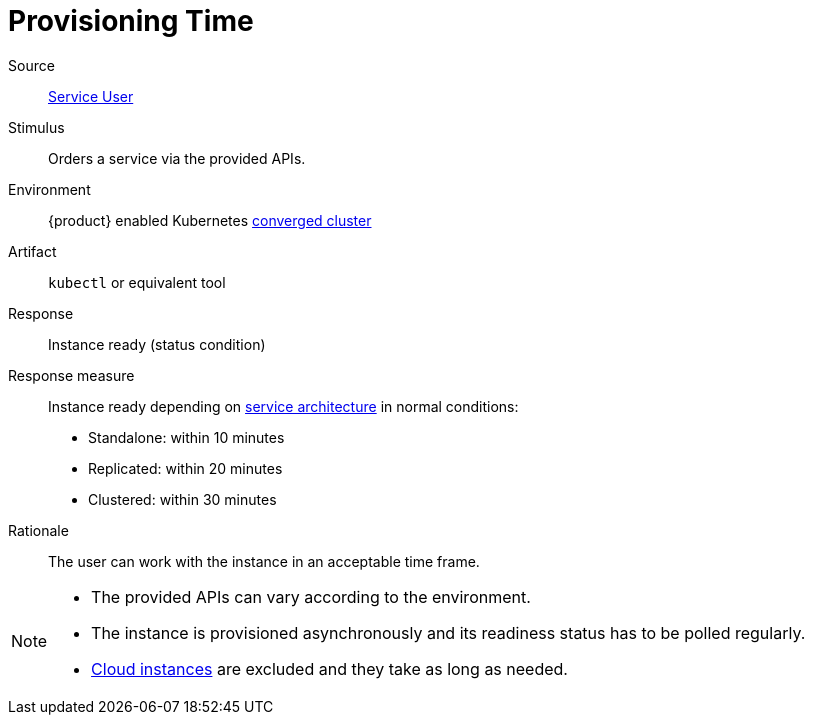 = Provisioning Time
:page-aliases: reference/quality-requirements/usability/provisioning-time.adoc

Source::
xref:reference/glossary.adoc#service-user[Service User]

Stimulus::
Orders a service via the provided APIs.

Environment::
{product} enabled Kubernetes xref:reference/glossary.adoc#converged-cluster[converged cluster]

Artifact::
`kubectl` or equivalent tool

Response::
Instance ready (status condition)

Response measure::
Instance ready depending on xref:reference/glossary.adoc#converged-service-architecture[service architecture] in normal conditions:
- Standalone: within 10 minutes
- Replicated: within 20 minutes
- Clustered: within 30 minutes

Rationale::
The user can work with the instance in an acceptable time frame.

[NOTE]
====
- The provided APIs can vary according to the environment.
- The instance is provisioned asynchronously and its readiness status has to be polled regularly.
- xref:reference/glossary.adoc#cloud-instance[Cloud instances] are excluded and they take as long as needed.
====
